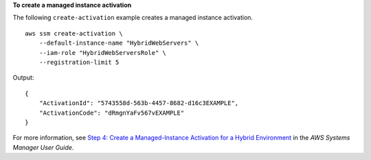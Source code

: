 **To create a managed instance activation**

The following ``create-activation`` example creates a managed instance activation. ::

    aws ssm create-activation \
        --default-instance-name "HybridWebServers" \
        --iam-role "HybridWebServersRole" \
        --registration-limit 5

Output::

    {
        "ActivationId": "5743558d-563b-4457-8682-d16c3EXAMPLE",
        "ActivationCode": "dRmgnYaFv567vEXAMPLE"
    }

For more information, see `Step 4: Create a Managed-Instance Activation for a Hybrid Environment <https://docs.aws.amazon.com/systems-manager/latest/userguide/sysman-managed-instance-activation.html>`__ in the *AWS Systems Manager User Guide*.
